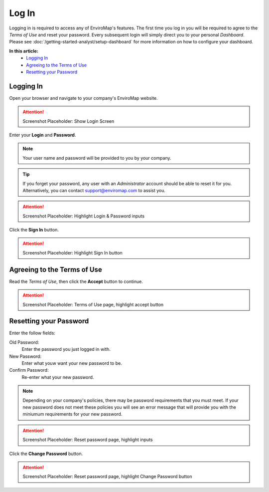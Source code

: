 Log In
===============================

Logging in is required to access any of EnviroMap's features. The first time you log in you will be required to agree to the *Terms of Use* and reset your password. Every subsequent login will simply direct you to your personal *Dashboard*. Please see :doc:`/getting-started-analyst/setup-dashboard` for more information on how to configure your dashboard.  

**In this article:**
	- `Logging In`_
	- `Agreeing to the Terms of Use`_
	- `Resetting your Password`_
	
Logging In
---------------

Open your browser and navigate to your company's EnviroMap website.

.. attention::
	
	Screenshot Placeholder: Show Login Screen


Enter your **Login** and **Password**.

.. note::
	
	Your user name and password will be provided to you by your company.

.. tip::
	
	If you forget your password, any user with an *Administrator* account should be able to reset it for you. Alternatively, you can contact support@enviromap.com to assist you.

.. attention::
	
	Screenshot Placeholder: Highlight Login & Password inputs
	

Click the **Sign In** button.

.. attention::
	
	Screenshot Placeholder: Highlight Sign In button

Agreeing to the Terms of Use
-----------------------------

Read the *Terms of Use*, then click the **Accept** button to continue.

.. attention::
	
	Screenshot Placeholder: Terms of Use page, highlight accept button


Resetting your Password
---------------------------

Enter the follow fields:

Old Password:
	Enter the password you just logged in with.
	
New Password:
	Enter what youw want your new password to be.

Confirm Password:
	Re-enter what your new password.

.. note::
	
	Depending on your company's policies, there may be password requirements that you must meet. If your new password does not meet these policies you will see an error message that will provide you with the miniumum requirements for your new password.

.. attention::
	
	Screenshot Placeholder: Reset password page, highlight inputs
 
Click the **Change Password** button.

.. attention::
	
	Screenshot Placeholder: Reset password page, highlight Change Password button